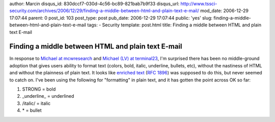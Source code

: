 author: Marcin
disqus_id: 830dccf7-030d-4c56-bc89-821bab7b9f33
disqus_url: http://www.tssci-security.com/archives/2006/12/29/finding-a-middle-between-html-and-plain-text-e-mail/
mod_date: 2006-12-29 17:07:44
parent: 0
post_id: 103
post_type: post
pub_date: 2006-12-29 17:07:44
public: 'yes'
slug: finding-a-middle-between-html-and-plain-text-e-mail
tags:
- Security
template: post.html
title: Finding a middle between HTML and plain text E-mail

Finding a middle between HTML and plain text E-mail
###################################################

In response to `Michael at
mcwresearch <http://mcwresearch.com/archives/370>`_ and `Michael (LV) at
terminal23 <http://www.terminal23.net/2006/12/html_in_email.html>`_, I'm
surprised there has been no middle-ground adoption that gives users
ability to format text (colors, bold, italic, underline, bullets, etc),
without the nastiness of HTML and without the plainness of plain text.
It looks like `enriched
text <http://en.wikipedia.org/wiki/Enriched_text>`_ (`RFC
1896 <http://www.rfc-editor.org/rfc/rfc1896.txt>`_) was supposed to do
this, but never seemed to catch on. I've been using the following for
"formatting" in plain text, and it has gotten the point across OK so
far:

#. STRONG = bold
#. \_underline\_ = underlined
#. /italic/ = italic
#. \* = bullet

